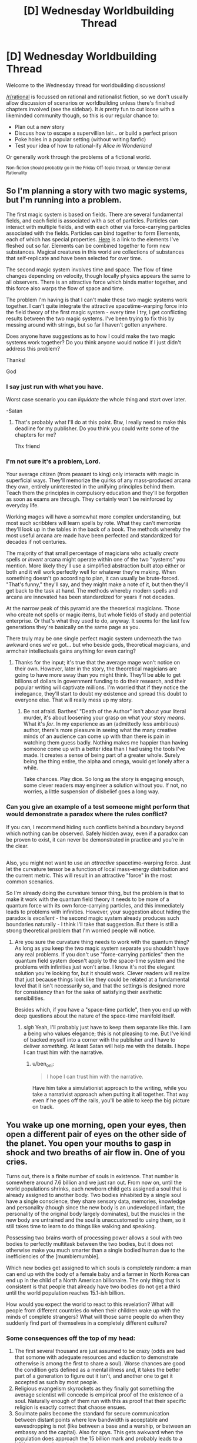#+TITLE: [D] Wednesday Worldbuilding Thread

* [D] Wednesday Worldbuilding Thread
:PROPERTIES:
:Author: AutoModerator
:Score: 8
:DateUnix: 1532531225.0
:DateShort: 2018-Jul-25
:END:
Welcome to the Wednesday thread for worldbuilding discussions!

[[/r/rational]] is focussed on rational and rationalist fiction, so we don't usually allow discussion of scenarios or worldbuilding unless there's finished chapters involved (see the sidebar). It /is/ pretty fun to cut loose with a likeminded community though, so this is our regular chance to:

- Plan out a new story
- Discuss how to escape a supervillian lair... or build a perfect prison
- Poke holes in a popular setting (without writing fanfic)
- Test your idea of how to rational-ify /Alice in Wonderland/

Or generally work through the problems of a fictional world.

^{Non-fiction should probably go in the Friday Off-topic thread, or Monday General Rationality}


** So I'm planning a story with two magic systems, but I'm running into a problem.

The first magic system is based on fields. There are several fundamental fields, and each field is associated with a set of particles. Particles can interact with multiple fields, and with each other via force-carrying particles associated with the fields. Particles can bind together to form Elements, each of which has special properties. [[https://sciencenotes.org/wp-content/uploads/2015/07/PeriodicTableWorks.png][Here]] is a link to the elements I've fleshed out so far. Elements can be combined together to form new substances. Magical creatures in this world are collections of substances that self-replicate and have been selected for over time.

The second magic system involves time and space. The flow of time changes depending on velocity, though locally physics appears the same to all observers. There is an attractive force which binds matter together, and this force also warps the flow of space and time.

The problem I'm having is that I can't make these two magic systems work together. I can't quite integrate the attractive spacetime-warping force into the field theory of the first magic system - every time I try, I get conflicting results between the two magic systems. I've been trying to fix this by messing around with strings, but so far I haven't gotten anywhere.

Does anyone have suggestions as to how I could make the two magic systems work together? Do you think anyone would notice if I just didn't address this problem?

Thanks!

God
:PROPERTIES:
:Author: LieGroupE8
:Score: 15
:DateUnix: 1532542625.0
:DateShort: 2018-Jul-25
:END:

*** I say just run with what you have.

Worst case scenario you can /liquidate/ the whole thing and start over later.

-Satan
:PROPERTIES:
:Author: turtleswamp
:Score: 6
:DateUnix: 1532544637.0
:DateShort: 2018-Jul-25
:END:

**** That's probably what I'll do at this point. Btw, I really need to make this deadline for my publisher. Do you think you could write some of the chapters for me?

Thx friend
:PROPERTIES:
:Author: LieGroupE8
:Score: 2
:DateUnix: 1532614248.0
:DateShort: 2018-Jul-26
:END:


*** I'm not sure it's a problem, Lord.

Your average citizen (from peasant to king) only interacts with magic in superficial ways. They'll memorize the quirks of any mass-produced arcana they own, entirely uninterested in the unifying principles behind them. Teach them the principles in compulsory education and they'll be forgotten as soon as exams are through. They certainly won't be reinforced by everyday life.

Working mages will have a somewhat more complex understanding, but most such scribblers will learn spells by rote. What they can't memorize they'll look up in the tables in the back of a book. The methods whereby the most useful arcana are made have been perfected and standardized for decades if not centuries.

The majority of that small percentage of magicians who actually /create/ spells or /invent/ arcana might operate within one of the two "systems" you mention. More likely they'll use a simplified abstraction built atop either or both and it will work perfectly well for whatever they're making. When something doesn't go according to plan, it can usually be brute-forced. "That's funny," they'll say, and they might make a note of it, but then they'll get back to the task at hand. The methods whereby modern spells and arcana are innovated has been standardized for years if not decades.

At the narrow peak of this pyramid are the theoretical magicians. Those who create not spells or magic items, but whole fields of study and potential enterprise. Or that's what they used to do, anyway. It seems for the last few generations they're basically on the same page as you.

There truly may be one single perfect magic system underneath the two awkward ones we've got... but who beside gods, theoretical magicians, and armchair intellectuals gains anything for even caring?
:PROPERTIES:
:Author: Sparkwitch
:Score: 6
:DateUnix: 1532577545.0
:DateShort: 2018-Jul-26
:END:

**** Thanks for the input; it's true that the average mage won't notice on their own. However, later in the story, the theoretical magicians are going to have more sway than you might think. They'll be able to get billions of dollars in government funding to do their research, and their popular writing will captivate millions. I'm worried that if they notice the inelegance, they'll start to doubt my existence and spread this doubt to everyone else. That will really mess up my story.
:PROPERTIES:
:Author: LieGroupE8
:Score: 3
:DateUnix: 1532614103.0
:DateShort: 2018-Jul-26
:END:

***** Be not afraid. Barthes' "Death of the Author" isn't about your literal murder, it's about loosening your grasp on what your story /means/. What it's /for/. In my experience as an (admittedly less ambitious) author, there's more pleasure in seeing what the many creative minds of an audience can come up with than there is pain in watching them guess badly. Nothing makes me happier than having someone come up with a better idea than I had using the tools I've made. It creates a sense of being part of a greater whole. Surely being the thing entire, the alpha and omega, would get lonely after a while.

Take chances. Play dice. So long as the story is engaging enough, some clever readers may engineer a solution without you. If not, no worries, a little suspension of disbelief goes a long way.
:PROPERTIES:
:Author: Sparkwitch
:Score: 1
:DateUnix: 1532636065.0
:DateShort: 2018-Jul-27
:END:


*** Can you give an example of a test someone might perform that would demonstrate a paradox where the rules conflict?

If you can, I recommend hiding such conflicts behind a boundary beyond which nothing can be observed. Safely hidden away, even if a paradox can be proven to exist, it can never be demonstrated in practice and you're in the clear.

** 
   :PROPERTIES:
   :CUSTOM_ID: section
   :END:
Also, you might not want to use an /attractive/ spacetime-warping force. Just let the curvature tensor be a function of local mass-energy distribution and the current metric. This will result in an attractive "force" in the most common scenarios.
:PROPERTIES:
:Author: ben_oni
:Score: 2
:DateUnix: 1532583430.0
:DateShort: 2018-Jul-26
:END:

**** So I'm already doing the curvature tensor thing, but the problem is that to make it work with the quantum field theory it needs to be more of a quantum force with its own force-carrying particles, and this immediately leads to problems with infinities. However, your suggestion about hiding the paradox is /excellent/ - the second magic system already produces such boundaries naturally - I think I'll take that suggestion. But there is still a strong theoretical problem that I'm worried people will notice.
:PROPERTIES:
:Author: LieGroupE8
:Score: 1
:DateUnix: 1532613933.0
:DateShort: 2018-Jul-26
:END:

***** Are you sure the curvature thing needs to work with the quantum thing? As long as you keep the two magic system separate you shouldn't have any real problems. If you don't use "force-carrying particles" then the quantum field system doesn't apply to the space-time system and the problems with infinities just won't arise. I know it's not the elegant solution you're looking for, but it should work. Clever readers will realize that just because things look like they could be related at a fundamental level that it isn't necessarily so, and that the settings is designed more for consistency than for the sake of satisfying their aesthetic sensibilities.

Besides which, if you have a "space-time particle", then you end up with deep questions about the nature of the space-time manifold itself.
:PROPERTIES:
:Author: ben_oni
:Score: 1
:DateUnix: 1532626089.0
:DateShort: 2018-Jul-26
:END:

****** /sigh/ Yeah, I'll probably just have to keep them separate like this. I am a being who values elegance; this is not pleasing to me. But I've kind of backed myself into a corner with the publisher and I have to deliver /something./ At least Satan will help me with the details. I hope I can trust him with the narrative.
:PROPERTIES:
:Author: LieGroupE8
:Score: 1
:DateUnix: 1532629854.0
:DateShort: 2018-Jul-26
:END:

******* u/ben_oni:
#+begin_quote
  I hope I can trust him with the narrative.
#+end_quote

Have him take a simulationist approach to the writing, while you take a narrativist approach when putting it all together. That way even if he goes off the rails, you'll be able to keep the big picture on track.
:PROPERTIES:
:Author: ben_oni
:Score: 1
:DateUnix: 1532630811.0
:DateShort: 2018-Jul-26
:END:


** You wake up one morning, open your eyes, then open a different pair of eyes on the other side of the planet. You open your mouths to gasp in shock and two breaths of air flow in. One of you cries.

Turns out, there is a finite number of souls in existence. That number is somewhere around 7.6 billion and we just ran out. From now on, until the world populations shrinks, each newborn child gets assigned a soul that is already assigned to another body. Two bodies inhabited by a single soul have a single conscience, they share sensory data, memories, knowledge and personality (though since the new body is an undeveloped infant, the personality of the original body largely dominates), but the muscles in the new body are untrained and the soul is unaccustomed to using them, so it still takes time to learn to do things like walking and speaking.

Possessing two brains worth of processing power allows a soul with two bodies to perfectly multitask between the two bodies, but it does not otherwise make you much smarter than a single bodied human due to the inefficiencies of the [mumblemumble].

Which new bodies get assigned to which souls is completely random: a man can end up with the body of a female baby and a farmer in North Korea can end up in the child of a North American billionaire. The only thing that is consistent is that people that already have two bodies do not get a third until the world population reaches 15.1-ish billion.

How would you expect the world to react to this revelation? What will people from different countries do when their children wake up with the minds of complete strangers? What will those same people do when they suddenly find part of themselves in a completely different culture?
:PROPERTIES:
:Author: Silver_Swift
:Score: 9
:DateUnix: 1532545411.0
:DateShort: 2018-Jul-25
:END:

*** Some consequences off the top of my head:

1. The first several thousand are just assumed to be crazy (odds are bad that somone with adequate resources and eduction to demonstrate otherwise is among the first to share a soul). Worse chances are good the condition gets defined as a mental illness and, it takes the better part of a generation to figure out it isn't, and another one to get it accepted as such by most people.
2. Religious evangelism skyrockets as they finally got something the average scientist will concede is empirical proof of the existence of a soul. Naturally enough of them run with this as proof that their specific religion is exactly correct that chaose ensues.
3. Soulmate pairs become the standard for secure communication between distant points where low bandwidth is acceptable and eavesdropping is not (like between a base and a warship, or between an embassy and the capital). Also for spys. This gets awkward when the population does approach the 15 billion mark and probably leads to a Y2K-esque panic at the last minute.
4. A lot of drama happens as a result of custody battles between parents and soulmates of new children.
:PROPERTIES:
:Author: turtleswamp
:Score: 7
:DateUnix: 1532556655.0
:DateShort: 2018-Jul-26
:END:

**** u/blasted0glass:
#+begin_quote
  it takes the better part of a generation to figure out it isn't [a mental illness]
#+end_quote

Worldwide population growth is about 1% per year. If 1/100 people all come down with the same new illness, and all attribute it to the same fantastic explanation, the rest of us will probably be convinced in short order. If nothing else, rich folk who are affected have the resources to seek out their new counterparts. Some folks will coincidentally have their counterparts close by.

More importantly, 50% of newborn babies are affected (since people are born about twice as often as they die). Half of the world's parents are going to notice something is up; getting to the bottom of it shouldn't take a whole generation.
:PROPERTIES:
:Author: blasted0glass
:Score: 4
:DateUnix: 1532571189.0
:DateShort: 2018-Jul-26
:END:

***** Noticing something is up and correctly identifying what is up are two very different things.

Competing diagnosis will include:

1. Posession
2. Reincarnation (baby is remembering a now ended life not experiencing a shared life)
3. Environmentally triggered infant schizophrenia (blamed on vaccines, GMO food, specific brands of baby products, etc.)
4. Alien hybrid babies
5. A novel developmental illness
6. The "next step" in human evolution leading to genius babies

Also how odd the babies behave is dependent on how much access a body that hasn't fully developed has to skills possessed by its soulmate. If the infant brain still has to learn motor control and language at the usual pace before it has the wetware to actually use the skills its soul possess there might not be much unusual behavior to notice as the soul will have had months possibly a year to get used to the situation before they can act out of the expected range, and by then many will choose not to.
:PROPERTIES:
:Author: turtleswamp
:Score: 3
:DateUnix: 1532623526.0
:DateShort: 2018-Jul-26
:END:

****** The adults will be able to report their experiences, which gets rid of most of those possibilities. Unless...

#+begin_quote
  If the infant brain still has to learn motor control and language
#+end_quote

This might also apply to the adult brain trying to interface with a double-bodied soul. Maybe the adult half will behave super strangely as well, or even be effectively crippled by noise from the other body. That would certainly drag out the discovery of the true cause.

#+begin_quote
  by then many will choose not to
#+end_quote

Especially if people start ransoming second bodies!
:PROPERTIES:
:Author: blasted0glass
:Score: 2
:DateUnix: 1532631167.0
:DateShort: 2018-Jul-26
:END:

******* I would not expect the adult to behave erratically at least not involuntarily so. The premis states that souls contain the personality and are perfect milti-taskers able to run each body normally in parallel. So it should be capable of keeping the adult body "business as usual" to the extent that the personality wants to (rather than say, spending a ton of time looking for the infant body).

The thing is to be detected as unusual an infant would have to behave outside what an infant is normally capable of. That would IMO depend on the "mumble mumble" that keeps multiple brains in parallel form being able to exceed human intelligence levels. Does it work in reverse and enable a soul to run what its infant body hears through its adult body's language center to try and discern words? Does the same work using the adult bodies language center to convert words it no something the infant body's motor control can turn into correct sounds?

Also, I still thing your unfairly applying meta knowledge of what the correct answer is when assessing what claims of thei phenomenon would actually sound like.

An adult reporting that they experience the sensations of a second body. Most likely while expressing concern that they have gone crazy. These reports will be disproportionately made to therapists who are bound by confidentiality so word will spread slowly and it will take a lot of reports before any pattern is perceived, and chances are by the time it is perceived somone will have made the claims publicly and it will be unclear if new cases are genuine or attention-whoring copycats.

Parents of an infant claiming their baby is somehow special (hardly unusual). They are likely to have a preferred explanation and claim that is the cause. Without the infant's cooperation they'll be unable to prove it, so a lot will be called hoaxes as the infant stops cooperating when it becomes apparent the parents went in a direction it didn't like, a lot will only be reported locally (they only told their priest and the priest didn't pass it up the chain after deciding it wasn't a real demonic possesion, etc.)

Sure, once someone actually does track down their soulmate they'll be able to pass a variety of specific tests to prove their claim. However, that's going to take a pretty specific set of circumstances:

1. Correctly identify the phenomenon they are experiencing (would "i have a second body" actually be your first thought?).
2. Make an effort to locate their soulmate
3. Have the resources to succeed at locating their soulmate
4. Secure the cooperation of the soulmate's caretaker(s)
5. Go public rather than quietly exploit it for personal gain.

#1 is sort of a double whammy as incorrectly identifying the phenomenon could lead to trying to prove the wrong thing. If the first person to actually clear all the other steps happens to be a UFO nut who thinks that alien hybrid babies are psychic and that's why they share the sensory experience of this baby, could majorly setback identification as they pass double blind tests cositant with the claim, so it makes sense to start looking for proof aliens.
:PROPERTIES:
:Author: turtleswamp
:Score: 3
:DateUnix: 1532636717.0
:DateShort: 2018-Jul-27
:END:

******** It's interesting that our intuitions are so different here.

#+begin_quote
  These reports will be disproportionately made to therapists who are bound by confidentiality so word will spread slowly
#+end_quote

If I experienced having a second body, I wouldn't wait until I saw a therapist to talk about it. I'd at the very least search for it online, where presumably some fraction of the 70 million people this happened to last year are talking about it. Seeing anyone else talk about it would embolden me. Even if it was just me I'd probably still look to my close friends and family for support and to help sort out what was happening. Since 1/100 folks are affected, there's a good chance that someone I know is affected as well.

Regarding the behavior of infants with adult souls...

#+begin_quote
  a lot will only be reported locally
#+end_quote

Half of infants the world behaving strangely would still be a big deal, and noticed, even if parents never tried to report it further than locally. However, maybe it wouldn't be as obvious as I thought. Perhaps a large fraction of second bodies would basically act like normal infants. Between that and

#+begin_quote
  Parents of an infant claiming their baby is somehow special (hardly unusual). They are likely to have a preferred explanation and claim that is the cause.
#+end_quote

I'm basically convinced the world would find out through an adult, rather than an infant. I'm no longer convinced that half of all children being affected is the bigger deal.

So, those steps:

#+begin_quote
  Correctly identify the phenomenon they are experiencing (would "i have a second body" actually be your first thought?)
#+end_quote

If you grew a third arm, would 'I have a third arm' be your first thought? If I had a second body, 'I have a second body' should definitely be a hypothesis I form. "I am crazy" is another, but if my life was otherwise unimpaired I would definitely consider the obvious explanation, rather than deny my senses. It's not like I would say "Nope, I"m crazy" and refuse to contemplate what was going on, seek information, and even talk to others about it.

#+begin_quote
  Make an effort to locate their soulmate
#+end_quote

I might not do this because I wouldn't be certain my second body is even in the same dimension as my first one. Still, if my second body is hearing a language I try to figure out what is being said, for example, and that would help me figure out my second location. If the words being heard by my second self are coherent but not in a language I speak, that lessens "I'm crazy" as a hypothesis.

#+begin_quote
  Have the resources to succeed at locating their soulmate
#+end_quote

If you randomly choose people until you reach 70 million, it seems intuitive that some people will have a second body much closer by. Indeed, there's a 2% chance that (worldwide) someone's second body will be their /own child/ within the first year. (70 million children with second bodies, 1/7 billion chance the second body is a specific parent). If you allow for nearby humans, it very quickly becomes certain that at least a few people will be nearby their second bodies.

How many people wouldn't travel across town to solve a mystery like this? They might not know they are in the same town at first, but if they understand the things said by their parents they'd figure that out pretty quickly.

Of course, some folks are able to travel further if necessary. Those with resources not only seek out their second bodies, they legitimize the phenomenon through their efforts.

#+begin_quote
  Secure the cooperation of the soulmate's caretaker(s)
#+end_quote

This is something I have a hard time estimating. I think that 'cooperation' is much harder than 'believes that the baby has another body' or 'believes a phenomenon other than mental illness is occurring'. If you get to the point that you are talking to your second parents with your first body, proving you aren't crazy is as simple as saying how many fingers are being held up, or revealing you know things you shouldn't. Even if the vast majority of parents wouldn't accept that ("Clearly you're a demon trying to take my child!"), 2% of second bodies have parents with second bodies themselves--those will probably be sympathetic. Widen the area for a second body to be considered 'nearby' by 50x--from a few hundred to tens of thousands. Still just across town, for at least one lucky person.

#+begin_quote
  Go public rather than quietly exploit it for personal gain.
#+end_quote

Why not exploit it publicly for personal gain? The first person who can show they have a second body will be famous. By the time fame is no longer a motivator, it's widely accepted.

#+begin_quote
  incorrectly identifying the phenomenon could lead to trying to prove the wrong thing
#+end_quote

That's true, though if we are looking for aliens we are also admitting it isn't a mental illness. Realizing something is happening will be fast. Eliminating mental illness shouldn't take much longer.

Or at least, that's what my intuition says. I understand that 'obvious in hindsight' might be at play... but eliminating mental illness doesn't require you explain it correctly, it just requires you to convince others it is real. That seems like it should be easy when so many people are affected and when an experimental test exists. Consider the dress with two colors, or a name heard two different ways: even without any way to prove that one perceives it differently, can we agree that those are real phenomenon?

This new phenomenon affects fewer people, but not very few. And it can be tested.
:PROPERTIES:
:Author: blasted0glass
:Score: 3
:DateUnix: 1532645721.0
:DateShort: 2018-Jul-27
:END:

********* Keep in mind more than 1% of the population is homosexual and that has been considered a diagnosable mental illness and many people still claim it should be.

Mostly I think that it will take long enough to prove the phenomenon is real that the initial claimants will have been diagnosed with some form of hallucination/delusion (the correct diagnosis for somone describing the symptoms without their soulmate on hand to prove it isn't), as more cases come forward it'll be reclassified as it's own separate condition, and when proof finally does happen most people will still think it's a hoax until having it personally proven to them.

I also think you're wrong about finding reliable information. When you do that google search you will in fact find many more groups than you estimated all of whom have different mutually incompatible explanations, enough of which will be wrong by enough that they will inhibit determining the correct explanation. You provided one I hadn't thought of yourself with your parallel universe explanation which you admin might keep you from trying to track down your soulmate. Now cosider that chances are everyone who is on those message boards probably has their own unique similar idea, and you should get a better grasp of the problem. Then remember the Internet is full of trolls, and for every real case you'll have 2 lying copycats, 3 people trying to maliciously discredit the others out of spite, and a dozen parroting variations of "extraordinary claims require extrodinary proof".(numbers made up)

You are also assuming that people connect the distinct weirdness of all the soul-sharing babies to one phenomenon.

The parent of their own soulmate, the two infants in different cities that share a soul, the teenage boy who thinks he's hit the jackpot being breast-fed, and the priest of a cargo cult on a pacific island who's soulmate is a baby in India are not necessarily going to present symptoms similar enough to determine that they aren't four completely unrelated cases.

Science works not because it comes up with right answers but because it has a framework for discarding the wrong ones. That takes time, and during the process people think all kinds of wrong things. Something that is as much an outside context problem as 1. souls being real, and 2 souls being shared between bodies won't be figured out quickly. IMO a 40 year cycle (better part of two generations) from first appearance to accepted as fact and being commercially and culturally exploited is pretty fast really.
:PROPERTIES:
:Author: turtleswamp
:Score: 2
:DateUnix: 1532725718.0
:DateShort: 2018-Jul-28
:END:

********** Homosexuality is different in that it's been around long enough for social institutions to try to fight it, it concerns human sexuality (which is full of taboos in behavior and discussion), and it is very hard to distinguish preference from a biological cause (it is hard to test).

I can't come up with any examples of something supernatural happening to 1% of the population, though. I'd say the double-soul thing is different because the modern era is better at solving mysteries and the condition has testable and pretty unique predictions. "Being insane" is taboo, at least, so they are similar like that. It's also hard to test for most people.

But the first viral Youtube video of a baby and an adult moving in perfect synchronicity is going to solve a lot of mysteries for 1% of the population.
:PROPERTIES:
:Author: blasted0glass
:Score: 3
:DateUnix: 1532739311.0
:DateShort: 2018-Jul-28
:END:

*********** The problem is 1% of the population believing a thing (even if it's the same thing and provably correct) does not actually make that the majority interpretation. And in this case there won't be consensus among the 1% about what is happening, and proof will not be trivial in the general case.

The 99% will be skeptical and will point out that the video would be pretty easy to fake (film the infant, then film the adult mimicking whatever the infant did and splice the footage together, a green tarp and a copy of Final Cut would probably be adequate).

Also, by the time that video exists there will be people who asked their therapist about their perceptions and have been diagnosed with something. Also, if the video does go viral, expect copycats (probably involving actual cats somehow), which reduce the credibility.

A useful though experiment might be: Consider what you'd say to somone who replied to this thread with "hey that's exactly what's happening to me right now". How would you react if you knew this just a hypothetical world building exercise on Redit, and that person is either a troll or deluded? because THAT is how this looks to the >99% of the inhabitants of this universe who haven't experienced the phenomenon themselves, or who already sought help and have been diagnosed with delusions.

And to your point on social taboos: Souls, witchcraft, demonic/spirit possession, and care/corruption of babies have been hotbeds for taboos longer than homosexuality has.
:PROPERTIES:
:Author: turtleswamp
:Score: 2
:DateUnix: 1532969686.0
:DateShort: 2018-Jul-30
:END:


*** I think this would be good for humanity. You'd suddenly care more about the suffering of folks all around the world, since you might up spending half your time in another place. If the population continued to grow you'd start to care more about the future because subjectively you are likely going to live to see it.

It's hard to say whether population will grow faster or slower (I doubt growth will stay the same). On the one hand, the risk of having a baby controlled by an adult mind (which removes a lot of the charm of raising children) might slow population growth. On the other... if folks are willing to pay for custody of their counterpart, having extra children and ransoming the ones with two bodies might be lucrative. How best to get someone to come claim their second body with a hefty fee...

Actually, this might not be a good thing.
:PROPERTIES:
:Author: blasted0glass
:Score: 3
:DateUnix: 1532571709.0
:DateShort: 2018-Jul-26
:END:

**** u/Silver_Swift:
#+begin_quote
  You'd suddenly care more about the suffering of folks all around the world, since you might up spending half your time in another place.
#+end_quote

I would expect people with one body in a wealthy country and one body in a developing country to arrange for the latter to move to the former. But yes, you'd still spend some time living in another place and seeing the world from a different angle.

#+begin_quote
  Having extra children and ransoming the ones with two bodies might be lucrative.
#+end_quote

I was wondering if anyone would catch this exploit. Yes, I expect this to become a pretty lucrative market for a brief time, but I also expect the world to be pretty invested in finding ways to crack down on it.
:PROPERTIES:
:Author: Silver_Swift
:Score: 3
:DateUnix: 1532588697.0
:DateShort: 2018-Jul-26
:END:


*** At what point during evolution did souls start connecting living creatures? Do all current humans have souls? Have all Homo Sapiens? Did extinct members of the genus Homo? All apes? Primates? Mammals? Vertebrates? Animals? Eukaryotes? If not, why not?

Regardless, this will determine what sort of brain people wind up connected to, and how frequently they can expect to.

Have past souls detached and gone elsewhere upon death or were they wiped clean and recycled?

If the former, then that process has hit a major hiccup: Will souls will only depart if /all/ of the creatures attached to it die, or will any single death detach all those connected, requiring them to hook up to some other soul? In either case there's an odd statistical time limit. If souls only detach if everyone dies, then progressively fewer will depart to wherever souls have gone before. Even a 1% growth rate doubles population every 70 years, roughly human life expectancy. The addition of shorter-lived animals with higher growth rates will complicate the process.

Clearly if all lives reassign at any death things are even more chaotic as individual souls will have to incorporate partially constructed memories into their gestalt on what will shortly be a regular basis. Again, this is going to be enormously more chaotic if mice, ants, toadstool mushrooms, and staphylococci are included.

If reincarnation is the order of the day, and non-humans are involved then it's interesting to speculate whether it was human population than caused it or, for example, the increase in populations of livestock. Is it going to be a big problem if there's a climate-based algal bloom? On the other hand, was it important that souls be regularly cleansed? Do they decay or degrade after a few hundred years of continuous use?

On a similar note, perhaps we have not run out of souls but merely outrun their natural rate of reproduction. Was this caused by the exhaustion of some other metaphysical resource, perhaps a whole soul ecosystem is out of balance? If so souls may begin to die off for lack of sustenance, and their inability to reproduce could be a sign of darker days to come.
:PROPERTIES:
:Author: Sparkwitch
:Score: 3
:DateUnix: 1532580217.0
:DateShort: 2018-Jul-26
:END:

**** u/Silver_Swift:
#+begin_quote
  Do all current humans have souls? Have all Homo Sapiens? Did extinct members of the genus Homo?
#+end_quote

All minds of a deliberately vague "sufficient level of complexity" which currently only includes humans, have souls. This does probably raise some weird edge cases for, for instance, humans with brain damage, that I don't really know how to resolve.

#+begin_quote
  Have past souls detached and gone elsewhere upon death or were they wiped clean and recycled?
#+end_quote

Wiped clean and recycled.

#+begin_quote
  On the other hand, was it important that souls be regularly cleansed?

  On a similar note, perhaps we have not run out of souls but merely outrun their natural rate of reproduction.
#+end_quote

These are both excellent points. Neither of those is the case, but the people in this world have no way of knowing that, so they are both interesting things to have characters believe.
:PROPERTIES:
:Author: Silver_Swift
:Score: 3
:DateUnix: 1532589078.0
:DateShort: 2018-Jul-26
:END:

***** If we're talking brain complexity, then it will almost certainly include the cetaceans who have a significantly larger and more complex cerebral cortex than humans do. Also keep in mind the weird massively parallel brain systems of the cephalopods. The larger ones might cross that complexity boundary.

A population of only a few million though, so it would be an edge case.
:PROPERTIES:
:Author: Sparkwitch
:Score: 2
:DateUnix: 1532591440.0
:DateShort: 2018-Jul-26
:END:

****** Some folks obtain second bodies that are cetaceans, and environmentalism is embraced with greater fervor.
:PROPERTIES:
:Author: blasted0glass
:Score: 2
:DateUnix: 1532631412.0
:DateShort: 2018-Jul-26
:END:


**** u/ben_oni:
#+begin_quote
  On a similar note, perhaps we have not run out of souls but merely outrun their natural rate of reproduction.
#+end_quote

It's probably important that souls be disembodied in order to reproduce. As the human population has approached the soul population, the growth rate of the soul population has declined. Now that it's reached saturation, the soul population has become stagnant.

We might be able to test this theory by 1) performing a soul census, 2) reducing the population for a time, 3) raising the population above the previous soul cap, and 4) performing a new soul census.
:PROPERTIES:
:Author: ben_oni
:Score: 1
:DateUnix: 1532627229.0
:DateShort: 2018-Jul-26
:END:

***** Try getting this approved by the ethic committee and then the population.
:PROPERTIES:
:Author: norax1
:Score: 2
:DateUnix: 1532765890.0
:DateShort: 2018-Jul-28
:END:


*** What if one of my body, say, the old and frail one, died in a happy little accident. Do I get assigned another one, new, fresh, delicious body or what?
:PROPERTIES:
:Author: ngocnv371
:Score: 2
:DateUnix: 1532575200.0
:DateShort: 2018-Jul-26
:END:

**** Not immediately, but you are just as likely to get a new second body as any other single bodied human. So good point, euthanasia and suicide rates are probably going to go significantly up amongst two bodied people.

I forgot to put this in the main post, but if your soul is ever without a body it gets flashed with a new identity (ie. you lose all your memories and personality) and is returned to circulation. Whether this new being is still considered you is up for debate.
:PROPERTIES:
:Author: Silver_Swift
:Score: 1
:DateUnix: 1532588215.0
:DateShort: 2018-Jul-26
:END:


*** The good news- if birth rates are high enough people become, well not immortal, but undying. If there are two-three times as many bodies as there are souls, then basically everybody has two bodies. If you lose bodies, such that you only have one body, then you will be near the top of the list to get another body.

There is some question if you lose something when a body dies. If you have an old body and an infant body, and the old body dies, what happens? Does the person's mind essentially regress to an infant's, who grows up normally aside from strange barely remembered memories? What about children or teenagers? If this is the case, I imagine it might take a while to find out. Long enough for people to slip through the cracks.

There will enevitably be cases where people are born into bad situations across the globe. People will be born across country borders with little ability to immigrate. If countries do allow reincarnates to immigrate then expect people to game that system.

Most reincarnates will be born in places with high population growth, like India. It would be interesting to see how the Indian government reacts to wealthy foriegners trying to "steal" peoples babies.

On the plus side I expect people to develop a lot more sympathy to the plight of others across the globe.

I expect people who are [born into bad situations or become disabled or get very old] and have another body in good shape to commit suicide. I expect this to occur more often as we hit the twice as many bodies as souls mark and one can get a "backup" body more easily. Of course, if your new body is likely to be ransomed back to you that will effect your cost-benefit calculation.

I also expect to see people very mad and trying to prevent people from committing suicide. After all, they are selfishly taking bodies from those more deserving, or so those people might say.

Some people might try to pretend to be a new soul, in order to avoid being ransomed or whatever else a hostile government might do to them. Expect methods of detecting reincarnates (checking to see if the respond to foriegn languages, careful monitoring of online behavior, etc.) some of these methods will be prohibitively expensive to apply en mass (probably the more effective ones), so not everyone will be caught. Expect plent of false positives and negatives.

As the population nears immortality, new souls would become much more rare. They would be the result of people's bodies dying at nearly the same time. I expect this to be the result of assassination or execution more often than not. Regardless, new souls would be treasured.

Speaking of execution, criminal justice becomes much more difficult if a criminal has two bodies, especially if the government doesn't know about one.
:PROPERTIES:
:Author: Red_Navy
:Score: 2
:DateUnix: 1532582068.0
:DateShort: 2018-Jul-26
:END:

**** u/blasted0glass:
#+begin_quote
  criminal justice becomes much more difficult if a criminal has two bodies, especially if the government doesn't know about one
#+end_quote

Rehabilitation is a lot more important if criminals have multiple bodies and persistent souls.
:PROPERTIES:
:Author: blasted0glass
:Score: 3
:DateUnix: 1532631591.0
:DateShort: 2018-Jul-26
:END:


*** Having thought about the implications of a soul with two differently functional brains in the otehr discussion, it occurs to me that an adult with mental disabilities gaining a neurotypical soulmate could be an intersting case to examine.

Would the personality of the soul inhibit the development of the second brain or would the second brain having abilities the soul previously lacked access to, but which don't violate the "mumble mumble" about super human capabilities cause changes to the personality?
:PROPERTIES:
:Author: turtleswamp
:Score: 2
:DateUnix: 1532638897.0
:DateShort: 2018-Jul-27
:END:


*** If I'm one of the firsts, making sure I'm not crazy. Then checking if the new body is real.\\
Then start adopting process and adopt my self. (May need to kill parents and random baby, yes I'm evil... But I would prefer to just switch the babies.)

After that, I go to the James Randy Foundation and get my million dollars. (I can see what the babies see.) And it is a power, he can't steal.^^

After it gets proven, we have now two bodies. I start a company/website to "reunite" same soul bodies. (Of course, I will sell the data off my customers.) Mostly I will pay parents off. If that is not possible, I wait x years and then they have to escape on their own and I manage the rest of transportation. Active freeing someone will cost extra. I will make sure, they are really the same soul (show the baby a password and phone the old one)

Now, I guess that will happen everywhere and soon same soul bodies will live in the same house. Or in safe houses on the other side of the world, for the paranoid ones... But I don't think the world will change much.

What if one body dies? Does the other keep the memories of the body?
:PROPERTIES:
:Author: norax1
:Score: 1
:DateUnix: 1532766848.0
:DateShort: 2018-Jul-28
:END:
